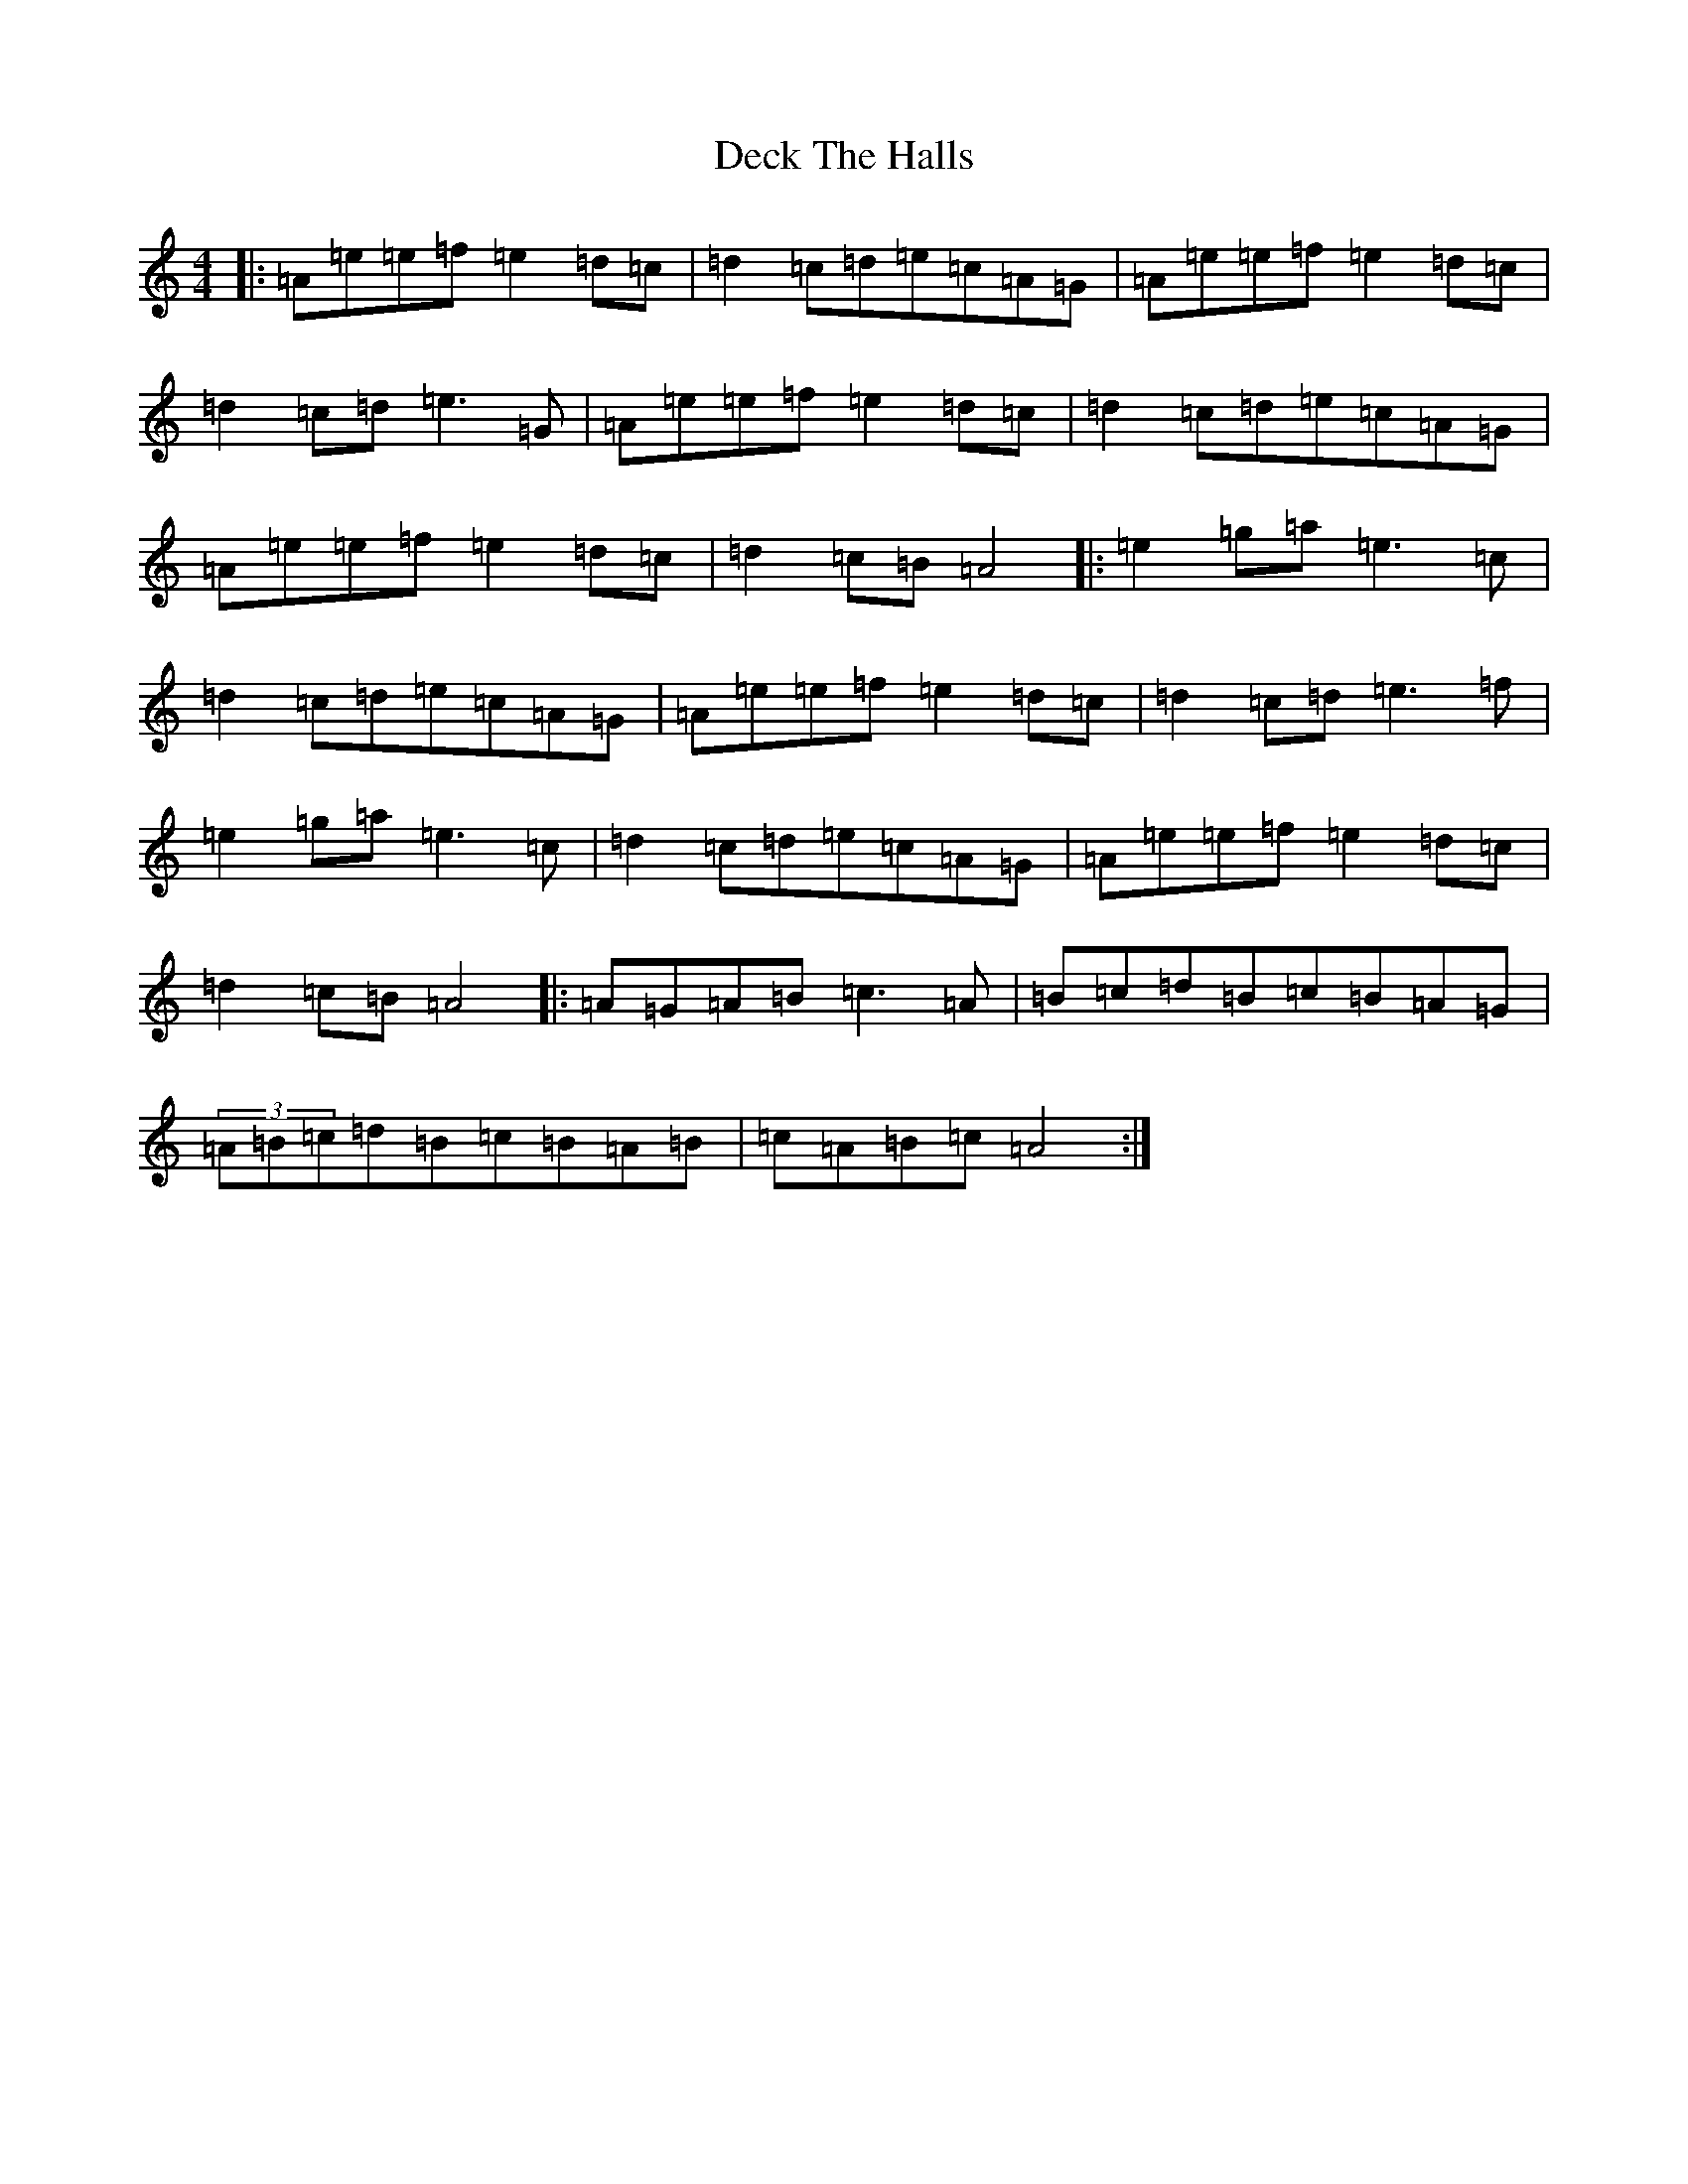 X: 11143
T: Deck The Halls
S: https://thesession.org/tunes/8086#setting26746
Z: D Major
R: hornpipe
M:4/4
L:1/8
K: C Major
|:=A=e=e=f=e2=d=c|=d2=c=d=e=c=A=G|=A=e=e=f=e2=d=c|=d2=c=d=e3=G|=A=e=e=f=e2=d=c|=d2=c=d=e=c=A=G|=A=e=e=f=e2=d=c|=d2=c=B=A4|:=e2=g=a=e3=c|=d2=c=d=e=c=A=G|=A=e=e=f=e2=d=c|=d2=c=d=e3=f|=e2=g=a=e3=c|=d2=c=d=e=c=A=G|=A=e=e=f=e2=d=c|=d2=c=B=A4|:=A=G=A=B=c3=A|=B=c=d=B=c=B=A=G|(3=A=B=c=d=B=c=B=A=B|=c=A=B=c=A4:|